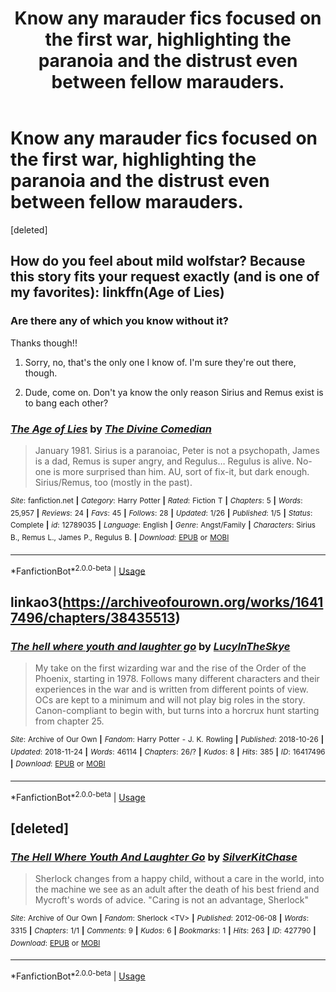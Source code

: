 #+TITLE: Know any marauder fics focused on the first war, highlighting the paranoia and the distrust even between fellow marauders.

* Know any marauder fics focused on the first war, highlighting the paranoia and the distrust even between fellow marauders.
:PROPERTIES:
:Score: 17
:DateUnix: 1543197386.0
:DateShort: 2018-Nov-26
:END:
[deleted]


** How do you feel about mild wolfstar? Because this story fits your request exactly (and is one of my favorites): linkffn(Age of Lies)
:PROPERTIES:
:Author: FitzDizzyspells
:Score: 9
:DateUnix: 1543200502.0
:DateShort: 2018-Nov-26
:END:

*** Are there any of which you know without it?

Thanks though!!
:PROPERTIES:
:Score: 3
:DateUnix: 1543209065.0
:DateShort: 2018-Nov-26
:END:

**** Sorry, no, that's the only one I know of. I'm sure they're out there, though.
:PROPERTIES:
:Author: FitzDizzyspells
:Score: 2
:DateUnix: 1543209125.0
:DateShort: 2018-Nov-26
:END:


**** Dude, come on. Don't ya know the only reason Sirius and Remus exist is to bang each other?
:PROPERTIES:
:Author: T0lias
:Score: 0
:DateUnix: 1543217961.0
:DateShort: 2018-Nov-26
:END:


*** [[https://www.fanfiction.net/s/12789035/1/][*/The Age of Lies/*]] by [[https://www.fanfiction.net/u/45537/The-Divine-Comedian][/The Divine Comedian/]]

#+begin_quote
  January 1981. Sirius is a paranoiac, Peter is not a psychopath, James is a dad, Remus is super angry, and Regulus... Regulus is alive. No-one is more surprised than him. AU, sort of fix-it, but dark enough. Sirius/Remus, too (mostly in the past).
#+end_quote

^{/Site/:} ^{fanfiction.net} ^{*|*} ^{/Category/:} ^{Harry} ^{Potter} ^{*|*} ^{/Rated/:} ^{Fiction} ^{T} ^{*|*} ^{/Chapters/:} ^{5} ^{*|*} ^{/Words/:} ^{25,957} ^{*|*} ^{/Reviews/:} ^{24} ^{*|*} ^{/Favs/:} ^{45} ^{*|*} ^{/Follows/:} ^{28} ^{*|*} ^{/Updated/:} ^{1/26} ^{*|*} ^{/Published/:} ^{1/5} ^{*|*} ^{/Status/:} ^{Complete} ^{*|*} ^{/id/:} ^{12789035} ^{*|*} ^{/Language/:} ^{English} ^{*|*} ^{/Genre/:} ^{Angst/Family} ^{*|*} ^{/Characters/:} ^{Sirius} ^{B.,} ^{Remus} ^{L.,} ^{James} ^{P.,} ^{Regulus} ^{B.} ^{*|*} ^{/Download/:} ^{[[http://www.ff2ebook.com/old/ffn-bot/index.php?id=12789035&source=ff&filetype=epub][EPUB]]} ^{or} ^{[[http://www.ff2ebook.com/old/ffn-bot/index.php?id=12789035&source=ff&filetype=mobi][MOBI]]}

--------------

*FanfictionBot*^{2.0.0-beta} | [[https://github.com/tusing/reddit-ffn-bot/wiki/Usage][Usage]]
:PROPERTIES:
:Author: FanfictionBot
:Score: 3
:DateUnix: 1543200524.0
:DateShort: 2018-Nov-26
:END:


** linkao3([[https://archiveofourown.org/works/16417496/chapters/38435513]])
:PROPERTIES:
:Author: nirvanarchy
:Score: 2
:DateUnix: 1543218301.0
:DateShort: 2018-Nov-26
:END:

*** [[https://archiveofourown.org/works/16417496][*/The hell where youth and laughter go/*]] by [[https://www.archiveofourown.org/users/LucyInTheSkye/pseuds/LucyInTheSkye][/LucyInTheSkye/]]

#+begin_quote
  My take on the first wizarding war and the rise of the Order of the Phoenix, starting in 1978. Follows many different characters and their experiences in the war and is written from different points of view. OCs are kept to a minimum and will not play big roles in the story. Canon-compliant to begin with, but turns into a horcrux hunt starting from chapter 25.
#+end_quote

^{/Site/:} ^{Archive} ^{of} ^{Our} ^{Own} ^{*|*} ^{/Fandom/:} ^{Harry} ^{Potter} ^{-} ^{J.} ^{K.} ^{Rowling} ^{*|*} ^{/Published/:} ^{2018-10-26} ^{*|*} ^{/Updated/:} ^{2018-11-24} ^{*|*} ^{/Words/:} ^{46114} ^{*|*} ^{/Chapters/:} ^{26/?} ^{*|*} ^{/Kudos/:} ^{8} ^{*|*} ^{/Hits/:} ^{385} ^{*|*} ^{/ID/:} ^{16417496} ^{*|*} ^{/Download/:} ^{[[https://archiveofourown.org/downloads/Lu/LucyInTheSkye/16417496/The%20hell%20where%20youth%20and.epub?updated_at=1543075612][EPUB]]} ^{or} ^{[[https://archiveofourown.org/downloads/Lu/LucyInTheSkye/16417496/The%20hell%20where%20youth%20and.mobi?updated_at=1543075612][MOBI]]}

--------------

*FanfictionBot*^{2.0.0-beta} | [[https://github.com/tusing/reddit-ffn-bot/wiki/Usage][Usage]]
:PROPERTIES:
:Author: FanfictionBot
:Score: 1
:DateUnix: 1543218317.0
:DateShort: 2018-Nov-26
:END:


** [deleted]
:PROPERTIES:
:Score: 1
:DateUnix: 1543218029.0
:DateShort: 2018-Nov-26
:END:

*** [[https://archiveofourown.org/works/427790][*/The Hell Where Youth And Laughter Go/*]] by [[https://www.archiveofourown.org/users/SilverKitChase/pseuds/SilverKitChase][/SilverKitChase/]]

#+begin_quote
  Sherlock changes from a happy child, without a care in the world, into the machine we see as an adult after the death of his best friend and Mycroft's words of advice. "Caring is not an advantage, Sherlock"
#+end_quote

^{/Site/:} ^{Archive} ^{of} ^{Our} ^{Own} ^{*|*} ^{/Fandom/:} ^{Sherlock} ^{<TV>} ^{*|*} ^{/Published/:} ^{2012-06-08} ^{*|*} ^{/Words/:} ^{3315} ^{*|*} ^{/Chapters/:} ^{1/1} ^{*|*} ^{/Comments/:} ^{9} ^{*|*} ^{/Kudos/:} ^{6} ^{*|*} ^{/Bookmarks/:} ^{1} ^{*|*} ^{/Hits/:} ^{263} ^{*|*} ^{/ID/:} ^{427790} ^{*|*} ^{/Download/:} ^{[[https://archiveofourown.org/downloads/Si/SilverKitChase/427790/The%20Hell%20Where%20Youth%20And.epub?updated_at=1387113255][EPUB]]} ^{or} ^{[[https://archiveofourown.org/downloads/Si/SilverKitChase/427790/The%20Hell%20Where%20Youth%20And.mobi?updated_at=1387113255][MOBI]]}

--------------

*FanfictionBot*^{2.0.0-beta} | [[https://github.com/tusing/reddit-ffn-bot/wiki/Usage][Usage]]
:PROPERTIES:
:Author: FanfictionBot
:Score: 1
:DateUnix: 1543218048.0
:DateShort: 2018-Nov-26
:END:
